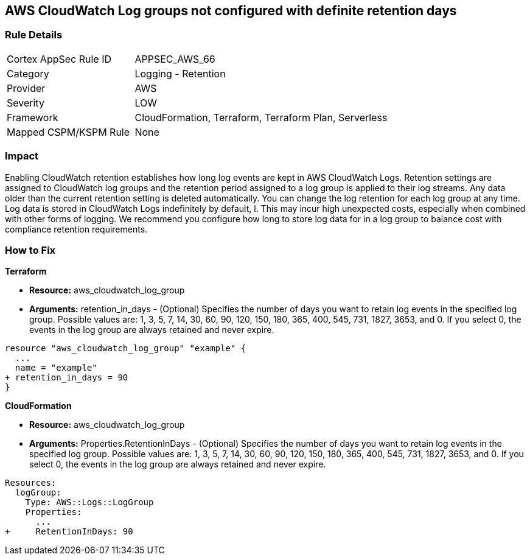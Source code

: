 == AWS CloudWatch Log groups not configured with definite retention days


=== Rule Details

[cols="1,2"]
|===
|Cortex AppSec Rule ID |APPSEC_AWS_66
|Category |Logging - Retention
|Provider |AWS
|Severity |LOW
|Framework |CloudFormation, Terraform, Terraform Plan, Serverless
|Mapped CSPM/KSPM Rule |None
|===


=== Impact
Enabling CloudWatch retention establishes how long log events are kept in AWS CloudWatch Logs.
Retention settings are assigned to CloudWatch log groups and the retention period assigned to a log group is applied to their log streams.
Any data older than the current retention setting is deleted automatically.
You can change the log retention for each log group at any time.
Log data is stored in CloudWatch Logs indefinitely by default, l.
This may incur high unexpected costs, especially when combined with other forms of logging.
We recommend you configure how long to store log data for in a log group to balance cost with compliance retention requirements.

=== How to Fix


*Terraform* 


* *Resource:* aws_cloudwatch_log_group
* *Arguments:* retention_in_days - (Optional) Specifies the number of days you want to retain log events in the specified log group.
Possible values are: 1, 3, 5, 7, 14, 30, 60, 90, 120, 150, 180, 365, 400, 545, 731, 1827, 3653, and 0.
If you select 0, the events in the log group are always retained and never expire.


[source,go]
----
resource "aws_cloudwatch_log_group" "example" {
  ...
  name = "example"
+ retention_in_days = 90
}
----


*CloudFormation* 


* *Resource:* aws_cloudwatch_log_group
* *Arguments:* Properties.RetentionInDays - (Optional) Specifies the number of days you want to retain log events in the specified log group.
Possible values are: 1, 3, 5, 7, 14, 30, 60, 90, 120, 150, 180, 365, 400, 545, 731, 1827, 3653, and 0.
If you select 0, the events in the log group are always retained and never expire.


[source,yaml]
----
Resources: 
  logGroup:
    Type: AWS::Logs::LogGroup
    Properties: 
      ...
+     RetentionInDays: 90
----
